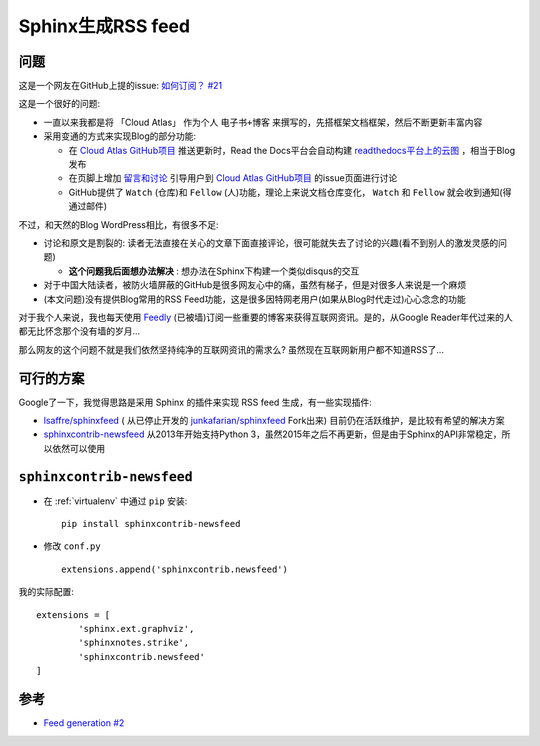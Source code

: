 .. _sphinx_rss_feed:

=====================
Sphinx生成RSS feed
=====================

问题
=======

这是一个网友在GitHub上提的issue:  `如何订阅？ #21 <https://github.com/huataihuang/cloud-atlas/issues/21>`_

这是一个很好的问题:

- 一直以来我都是将 「Cloud Atlas」 作为个人 ``电子书+博客`` 来撰写的，先搭框架文档框架，然后不断更新丰富内容
- 采用变通的方式来实现Blog的部分功能:

  - 在 `Cloud Atlas GitHub项目 <https://github.com/huataihuang/cloud-atlas/>`_ 推送更新时，Read the Docs平台会自动构建  `readthedocs平台上的云图 <https://cloud-atlas.readthedocs.io/zh_CN/latest/index.html>`_ ，相当于Blog发布
  - 在页脚上增加 `留言和讨论 <https://github.com/huataihuang/cloud-atlas/issues>`_ 引导用户到 `Cloud Atlas GitHub项目 <https://github.com/huataihuang/cloud-atlas/>`_ 的issue页面进行讨论
  - GitHub提供了 ``Watch`` (仓库)和 ``Fellow`` (人)功能，理论上来说文档仓库变化， ``Watch`` 和 ``Fellow`` 就会收到通知(得通过邮件)

不过，和天然的Blog WordPress相比，有很多不足:

- 讨论和原文是割裂的: 读者无法直接在关心的文章下面直接评论，很可能就失去了讨论的兴趣(看不到别人的激发灵感的问题)
  
  - **这个问题我后面想办法解决** : 想办法在Sphinx下构建一个类似disqus的交互

- 对于中国大陆读者，被防火墙屏蔽的GitHub是很多网友心中的痛，虽然有梯子，但是对很多人来说是一个麻烦
- (本文问题)没有提供Blog常用的RSS Feed功能，这是很多因特网老用户(如果从Blog时代走过)心心念念的功能

对于我个人来说，我也每天使用 `Feedly <https://feedly.com/>`_ (已被墙)订阅一些重要的博客来获得互联网资讯。是的，从Google Reader年代过来的人都无比怀念那个没有墙的岁月...

那么网友的这个问题不就是我们依然坚持纯净的互联网资讯的需求么? 虽然现在互联网新用户都不知道RSS了...

可行的方案
===========

Google了一下，我觉得思路是采用 Sphinx 的插件来实现 RSS feed 生成，有一些实现插件:

- `lsaffre/sphinxfeed <https://github.com/lsaffre/sphinxfeed>`_ ( 从已停止开发的 `junkafarian/sphinxfeed <https://github.com/junkafarian/sphinxfeed>`_ Fork出来) 目前仍在活跃维护，是比较有希望的解决方案
- `sphinxcontrib-newsfeed <https://pypi.org/project/sphinxcontrib-newsfeed/>`_  从2013年开始支持Python 3，虽然2015年之后不再更新，但是由于Sphinx的API非常稳定，所以依然可以使用

``sphinxcontrib-newsfeed``
==============================

- 在 :ref:`virtualenv` 中通过 ``pip`` 安装::

   pip install sphinxcontrib-newsfeed

- 修改 ``conf.py`` ::

   extensions.append('sphinxcontrib.newsfeed')

我的实际配置::

   extensions = [
           'sphinx.ext.graphviz',
           'sphinxnotes.strike',
           'sphinxcontrib.newsfeed'
   ]

参考
=======

- `Feed generation #2 <https://github.com/sphinx-doc/sphinx/issues/2>`_
